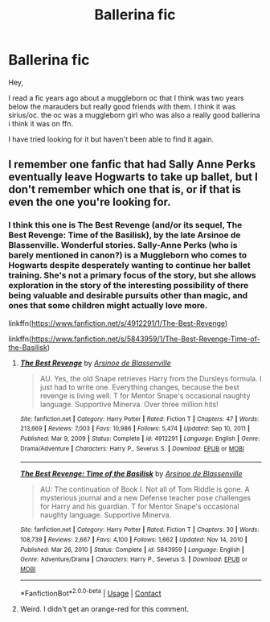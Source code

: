 #+TITLE: Ballerina fic

* Ballerina fic
:PROPERTIES:
:Author: iamwhoiamthatiswhoia
:Score: 5
:DateUnix: 1614778714.0
:DateShort: 2021-Mar-03
:FlairText: What's That Fic?
:END:
Hey,

I read a fic years ago about a muggleborn oc that I think was two years below the marauders but really good friends with them. I think it was sirius/oc. the oc was a muggleborn girl who was also a really good ballerina i think it was on ffn.

I have tried looking for it but haven't been able to find it again.


** I remember one fanfic that had Sally Anne Perks eventually leave Hogwarts to take up ballet, but I don't remember which one that is, or if that is even the one you're looking for.
:PROPERTIES:
:Author: Vercalos
:Score: 1
:DateUnix: 1614809809.0
:DateShort: 2021-Mar-04
:END:

*** I think this one is The Best Revenge (and/or its sequel, The Best Revenge: Time of the Basilisk), by the late Arsinoe de Blassenville. Wonderful stories. Sally-Anne Perks (who is barely mentioned in canon?) is a Muggleborn who comes to Hogwarts despite desperately wanting to continue her ballet training. She's not a primary focus of the story, but she allows exploration in the story of the interesting possibility of there being valuable and desirable pursuits other than magic, and ones that some children might actually love more.

linkffn([[https://www.fanfiction.net/s/4912291/1/The-Best-Revenge]])

linkffn([[https://www.fanfiction.net/s/5843959/1/The-Best-Revenge-Time-of-the-Basilisk]])
:PROPERTIES:
:Author: dozyhorse
:Score: 2
:DateUnix: 1614816063.0
:DateShort: 2021-Mar-04
:END:

**** [[https://www.fanfiction.net/s/4912291/1/][*/The Best Revenge/*]] by [[https://www.fanfiction.net/u/352534/Arsinoe-de-Blassenville][/Arsinoe de Blassenville/]]

#+begin_quote
  AU. Yes, the old Snape retrieves Harry from the Dursleys formula. I just had to write one. Everything changes, because the best revenge is living well. T for Mentor Snape's occasional naughty language. Supportive Minerva. Over three million hits!
#+end_quote

^{/Site/:} ^{fanfiction.net} ^{*|*} ^{/Category/:} ^{Harry} ^{Potter} ^{*|*} ^{/Rated/:} ^{Fiction} ^{T} ^{*|*} ^{/Chapters/:} ^{47} ^{*|*} ^{/Words/:} ^{213,669} ^{*|*} ^{/Reviews/:} ^{7,003} ^{*|*} ^{/Favs/:} ^{10,986} ^{*|*} ^{/Follows/:} ^{5,474} ^{*|*} ^{/Updated/:} ^{Sep} ^{10,} ^{2011} ^{*|*} ^{/Published/:} ^{Mar} ^{9,} ^{2009} ^{*|*} ^{/Status/:} ^{Complete} ^{*|*} ^{/id/:} ^{4912291} ^{*|*} ^{/Language/:} ^{English} ^{*|*} ^{/Genre/:} ^{Drama/Adventure} ^{*|*} ^{/Characters/:} ^{Harry} ^{P.,} ^{Severus} ^{S.} ^{*|*} ^{/Download/:} ^{[[http://www.ff2ebook.com/old/ffn-bot/index.php?id=4912291&source=ff&filetype=epub][EPUB]]} ^{or} ^{[[http://www.ff2ebook.com/old/ffn-bot/index.php?id=4912291&source=ff&filetype=mobi][MOBI]]}

--------------

[[https://www.fanfiction.net/s/5843959/1/][*/The Best Revenge: Time of the Basilisk/*]] by [[https://www.fanfiction.net/u/352534/Arsinoe-de-Blassenville][/Arsinoe de Blassenville/]]

#+begin_quote
  AU: The continuation of Book I. Not all of Tom Riddle is gone. A mysterious journal and a new Defense teacher pose challenges for Harry and his guardian. T for Mentor Snape's occasional naughty language. Supportive Minerva.
#+end_quote

^{/Site/:} ^{fanfiction.net} ^{*|*} ^{/Category/:} ^{Harry} ^{Potter} ^{*|*} ^{/Rated/:} ^{Fiction} ^{T} ^{*|*} ^{/Chapters/:} ^{30} ^{*|*} ^{/Words/:} ^{108,739} ^{*|*} ^{/Reviews/:} ^{2,667} ^{*|*} ^{/Favs/:} ^{4,100} ^{*|*} ^{/Follows/:} ^{1,662} ^{*|*} ^{/Updated/:} ^{Nov} ^{14,} ^{2010} ^{*|*} ^{/Published/:} ^{Mar} ^{26,} ^{2010} ^{*|*} ^{/Status/:} ^{Complete} ^{*|*} ^{/id/:} ^{5843959} ^{*|*} ^{/Language/:} ^{English} ^{*|*} ^{/Genre/:} ^{Adventure/Drama} ^{*|*} ^{/Characters/:} ^{Harry} ^{P.,} ^{Severus} ^{S.} ^{*|*} ^{/Download/:} ^{[[http://www.ff2ebook.com/old/ffn-bot/index.php?id=5843959&source=ff&filetype=epub][EPUB]]} ^{or} ^{[[http://www.ff2ebook.com/old/ffn-bot/index.php?id=5843959&source=ff&filetype=mobi][MOBI]]}

--------------

*FanfictionBot*^{2.0.0-beta} | [[https://github.com/FanfictionBot/reddit-ffn-bot/wiki/Usage][Usage]] | [[https://www.reddit.com/message/compose?to=tusing][Contact]]
:PROPERTIES:
:Author: FanfictionBot
:Score: 1
:DateUnix: 1614816088.0
:DateShort: 2021-Mar-04
:END:


**** Weird. I didn't get an orange-red for this comment.
:PROPERTIES:
:Author: Vercalos
:Score: 1
:DateUnix: 1614833175.0
:DateShort: 2021-Mar-04
:END:
